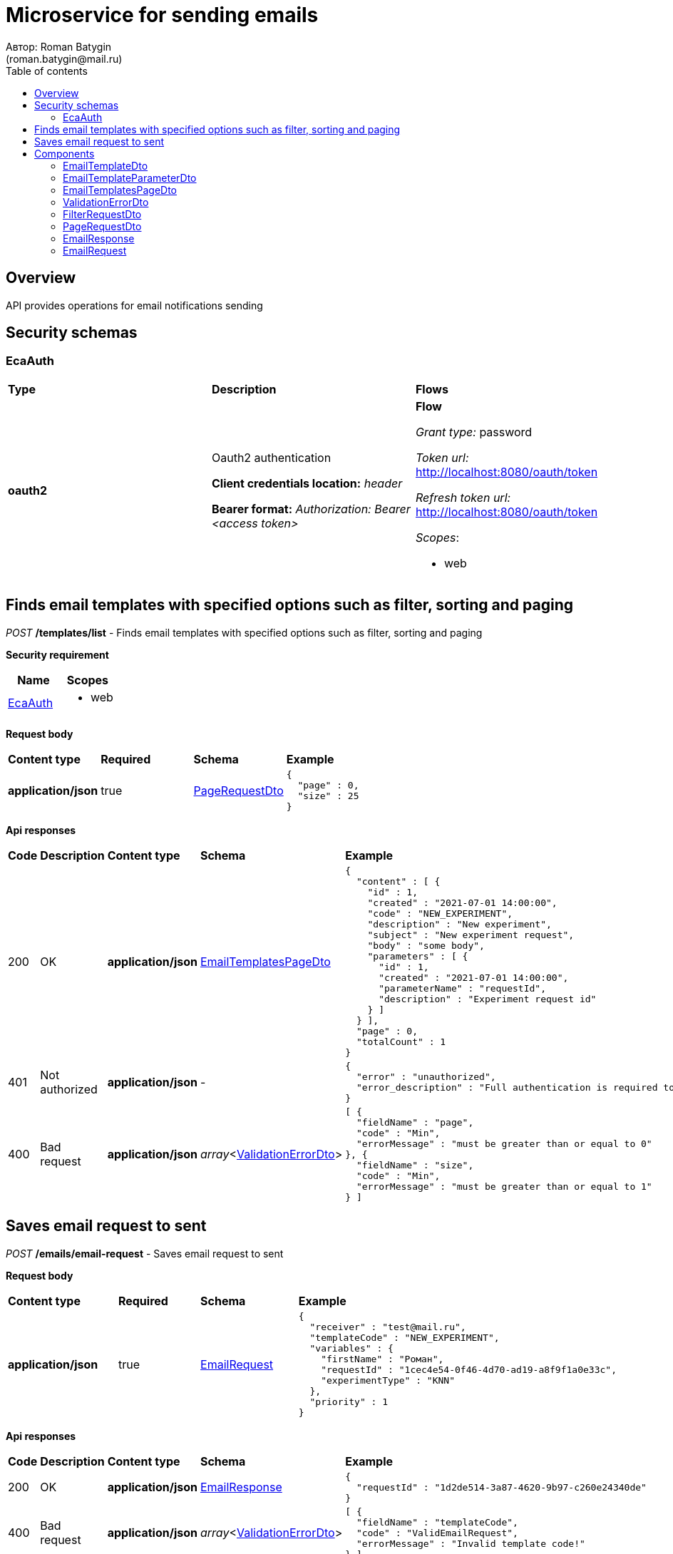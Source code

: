 = Microservice for sending emails
Автор: Roman Batygin
(roman.batygin@mail.ru)
:toc:
:toc-title: Table of contents

== Overview

API provides operations for email notifications sending

== Security schemas


=== EcaAuth

[width=100%]
|===
|*Type*|*Description*|*Flows*
|*oauth2*
|Oauth2 authentication

*Client credentials location:* __header__

*Bearer format:* __Authorization: Bearer <access token>__
a|

*Flow*

__Grant type:__ password

__Token url:__ http://localhost:8080/oauth/token

__Refresh token url:__ http://localhost:8080/oauth/token


__Scopes__:


* web

|===

== Finds email templates with specified options such as filter, sorting and paging

__POST__ */templates/list* - Finds email templates with specified options such as filter, sorting and paging

*Security requirement*

[cols="^50%,^50%",options="header"]
|===
|*Name*|*Scopes*
|
<<EcaAuth>>
a|

* web

|===

*Request body*

[width=100%]
|===
|*Content type*|*Required*|*Schema*|*Example*
|*application/json*
|true
|<<PageRequestDto>>
a|
[source,json]
----
{
  "page" : 0,
  "size" : 25
}
----
|===



*Api responses*
[width=100%]
|===
|*Code*|*Description*|*Content type*|*Schema*|*Example*
|200
|OK
|*application/json*
|<<EmailTemplatesPageDto>>
a|
[source,json]
----
{
  "content" : [ {
    "id" : 1,
    "created" : "2021-07-01 14:00:00",
    "code" : "NEW_EXPERIMENT",
    "description" : "New experiment",
    "subject" : "New experiment request",
    "body" : "some body",
    "parameters" : [ {
      "id" : 1,
      "created" : "2021-07-01 14:00:00",
      "parameterName" : "requestId",
      "description" : "Experiment request id"
    } ]
  } ],
  "page" : 0,
  "totalCount" : 1
}
----
|401
|Not authorized
|*application/json*
|-
a|
[source,json]
----
{
  "error" : "unauthorized",
  "error_description" : "Full authentication is required to access this resource"
}
----
|400
|Bad request
|*application/json*
|__array__<<<ValidationErrorDto>>>
a|
[source,json]
----
[ {
  "fieldName" : "page",
  "code" : "Min",
  "errorMessage" : "must be greater than or equal to 0"
}, {
  "fieldName" : "size",
  "code" : "Min",
  "errorMessage" : "must be greater than or equal to 1"
} ]
----
|===

== Saves email request to sent

__POST__ */emails/email-request* - Saves email request to sent


*Request body*

[width=100%]
|===
|*Content type*|*Required*|*Schema*|*Example*
|*application/json*
|true
|<<EmailRequest>>
a|
[source,json]
----
{
  "receiver" : "test@mail.ru",
  "templateCode" : "NEW_EXPERIMENT",
  "variables" : {
    "firstName" : "Роман",
    "requestId" : "1cec4e54-0f46-4d70-ad19-a8f9f1a0e33c",
    "experimentType" : "KNN"
  },
  "priority" : 1
}
----
|===



*Api responses*
[width=100%]
|===
|*Code*|*Description*|*Content type*|*Schema*|*Example*
|200
|OK
|*application/json*
|<<EmailResponse>>
a|
[source,json]
----
{
  "requestId" : "1d2de514-3a87-4620-9b97-c260e24340de"
}
----
|400
|Bad request
|*application/json*
|__array__<<<ValidationErrorDto>>>
a|
[source,json]
----
[ {
  "fieldName" : "templateCode",
  "code" : "ValidEmailRequest",
  "errorMessage" : "Invalid template code!"
} ]
----
|===


== Components
=== EmailTemplateDto
:table-caption: Table
.Email template model
[width=100%]
|===
|*Name*|*Description*|*Schema*
|*id*
|ID
a|
__integer__
__(int64)__















|*created*
|Template creation date
a|
__string__















|*code*
|Template code
a|
__string__















|*description*
|Template description
a|
__string__















|*subject*
|Template subject
a|
__string__















|*body*
|Template body
a|
__string__















|*parameters*
|Email template parameters
a|
__array__
<<<EmailTemplateParameterDto>>
>















|===
=== EmailTemplateParameterDto
:table-caption: Table
.Email template parameter model
[width=100%]
|===
|*Name*|*Description*|*Schema*
|*id*
|ID
a|
__integer__
__(int64)__















|*created*
|Parameter creation date
a|
__string__















|*parameterName*
|Parameter name
a|
__string__















|*description*
|Parameter description
a|
__string__















|===
=== EmailTemplatesPageDto
:table-caption: Table
.Email template page dto
[width=100%]
|===
|*Name*|*Description*|*Schema*
|*content*
|Page content
a|
__array__
<<<EmailTemplateDto>>
>















|*page*
|Page number
a|
__integer__
__(int32)__















|*totalCount*
|Total elements count in all pages
a|
__integer__
__(int64)__















|===
=== ValidationErrorDto
:table-caption: Table
.Validation error model
[width=100%]
|===
|*Name*|*Description*|*Schema*
|*fieldName*
|Field name
a|
__string__















|*code*
|Error code
a|
__string__















|*errorMessage*
|Error message
a|
__string__















|===
=== FilterRequestDto
:table-caption: Table
.Filter request model
[width=100%]
|===
|*Name*|*Description*|*Schema*
|*name**
|Filter column name
a|
__string__


*Min. length*: 0

*Max. length*: 255










|*values*
|-
a|
__array__
<string
>








*Min. items*: 0

*Max. items*: 50




|*matchMode**
|Match mode type
a|
__string__















*Values*:

* EQUALS

* LIKE

* RANGE
|===
=== PageRequestDto
:table-caption: Table
.Page request model
[width=100%]
|===
|*Name*|*Description*|*Schema*
|*page**
|Page number
a|
__integer__
__(int32)__






*Minimum*: 0*









|*size**
|Page size
a|
__integer__
__(int32)__






*Minimum*: 1*









|*sortField*
|Sort field
a|
__string__


*Min. length*: 0

*Max. length*: 255










|*ascending*
|Is ascending sort?
a|
__boolean__















|*searchQuery*
|Search query string
a|
__string__


*Min. length*: 0

*Max. length*: 255










|*filters*
|Filters list
a|
__array__
<<<FilterRequestDto>>
>








*Min. items*: 0

*Max. items*: 50




|===
=== EmailResponse
:table-caption: Table
.Email response
[width=100%]
|===
|*Name*|*Description*|*Schema*
|*requestId*
|Request id
a|
__string__















|===
=== EmailRequest
:table-caption: Table
.Email request
[width=100%]
|===
|*Name*|*Description*|*Schema*
|*receiver**
|Receiver email
a|
__string__


*Min. length*: 0

*Max. length*: 255










|*templateCode**
|Email template code
a|
__string__















|*variables*
|-
a|
__array__
<object
>








*Min. items*: 0

*Max. items*: 50




|*priority**
|Delivery priority
a|
__integer__
__(int32)__






*Minimum*: 0*

*Maximum*: 3*








|===
